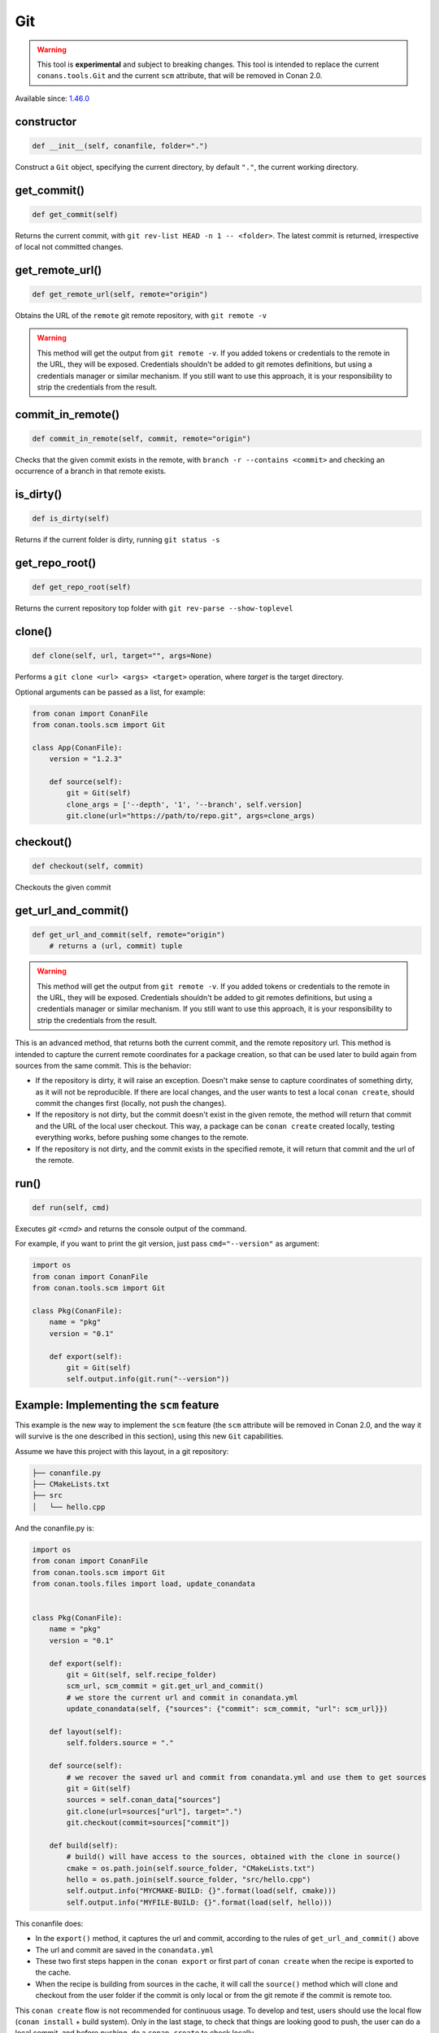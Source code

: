 .. _conan_tools_scm_git:

Git
===

.. warning::

    This tool is **experimental** and subject to breaking changes. This tool is intended to replace the current ``conans.tools.Git`` and the current ``scm`` attribute, that will be removed in Conan 2.0.

Available since: `1.46.0 <https://github.com/conan-io/conan/releases/tag/1.46.0>`_

constructor
-----------

.. code-block:: python

    def __init__(self, conanfile, folder=".")


Construct a ``Git`` object, specifying the current directory, by default ``"."``, the current working directory.


get_commit()
------------

.. code-block:: python
    
    def get_commit(self)


Returns the current commit, with ``git rev-list HEAD -n 1 -- <folder>``. The latest commit is returned, irrespective of local not committed changes.


get_remote_url()
----------------

.. code-block:: python
    
    def get_remote_url(self, remote="origin")


Obtains the URL of the ``remote`` git remote repository, with ``git remote -v``

.. warning::

    This method will get the output from ``git remote -v``. If you added tokens or credentials to the remote in the URL, they will be
    exposed. Credentials shouldn't be added to git remotes definitions, but using a credentials manager or similar mechanism.
    If you still want to use this approach, it is your responsibility to strip the credentials from the result.


commit_in_remote()
------------------

.. code-block:: python
    
    def commit_in_remote(self, commit, remote="origin")


Checks that the given commit exists in the remote, with ``branch -r --contains <commit>`` and checking an occurrence of a branch in that remote exists.


is_dirty()
----------

.. code-block:: python
    
    def is_dirty(self)


Returns if the current folder is dirty, running ``git status -s``



get_repo_root()
---------------

.. code-block:: python
    
    def get_repo_root(self)


Returns the current repository top folder with ``git rev-parse --show-toplevel``



clone()
-------

.. code-block:: python
    
    def clone(self, url, target="", args=None)


Performs a ``git clone <url> <args> <target>`` operation,
where `target` is the target directory.

Optional arguments can be passed as a list, for example:

.. code-block:: python

    from conan import ConanFile
    from conan.tools.scm import Git

    class App(ConanFile):
        version = "1.2.3"

        def source(self):
            git = Git(self)
            clone_args = ['--depth', '1', '--branch', self.version]
            git.clone(url="https://path/to/repo.git", args=clone_args)

    
checkout()
----------

.. code-block:: python
    
    def checkout(self, commit)


Checkouts the given commit


get_url_and_commit()
--------------------

.. code-block:: python
    
    def get_url_and_commit(self, remote="origin")
        # returns a (url, commit) tuple


.. warning::

    This method will get the output from ``git remote -v``. If you added tokens or credentials to the remote in the URL, they will be
    exposed. Credentials shouldn't be added to git remotes definitions, but using a credentials manager or similar mechanism.
    If you still want to use this approach, it is your responsibility to strip the credentials from the result.


This is an advanced method, that returns both the current commit, and the remote repository url.
This method is intended to capture the current remote coordinates for a package creation, so that can be used later to build
again from sources from the same commit. This is the behavior:

- If the repository is dirty, it will raise an exception. Doesn't make sense to capture coordinates of something dirty, as
  it will not be reproducible. If there are local changes, and the user wants to test a local ``conan create``, should commit
  the changes first (locally, not push the changes).
- If the repository is not dirty, but the commit doesn't exist in the given remote, the method will return that commit and the
  URL of the local user checkout. This way, a package can be ``conan create`` created locally, testing everything works, before
  pushing some changes to the remote.
- If the repository is not dirty, and the commit exists in the specified remote, it will return that commit and the url of the
  remote. 

run()
-----

.. code-block:: python
    
    def run(self, cmd)


Executes `git <cmd>` and returns the console output of the command.

For example, if you want to print the git version, just pass ``cmd="--version"`` as
argument:

.. code-block:: python

    import os
    from conan import ConanFile
    from conan.tools.scm import Git

    class Pkg(ConanFile):
        name = "pkg"
        version = "0.1"

        def export(self):
            git = Git(self)
            self.output.info(git.run("--version"))



Example: Implementing the ``scm`` feature 
-----------------------------------------

This example is the new way to implement the ``scm`` feature (the ``scm`` attribute will be removed in Conan 2.0, and the way it will survive is the one described in this section), using this new ``Git`` capabilities.

Assume we have this project with this layout, in a git repository:

.. code-block:: text

        ├── conanfile.py
        ├── CMakeLists.txt
        ├── src
        │   └── hello.cpp


And the conanfile.py is:


.. code-block:: python

        import os
        from conan import ConanFile
        from conan.tools.scm import Git
        from conan.tools.files import load, update_conandata


        class Pkg(ConanFile):
            name = "pkg"
            version = "0.1"

            def export(self):
                git = Git(self, self.recipe_folder)
                scm_url, scm_commit = git.get_url_and_commit()
                # we store the current url and commit in conandata.yml
                update_conandata(self, {"sources": {"commit": scm_commit, "url": scm_url}})

            def layout(self):
                self.folders.source = "."

            def source(self):
                # we recover the saved url and commit from conandata.yml and use them to get sources
                git = Git(self)
                sources = self.conan_data["sources"]
                git.clone(url=sources["url"], target=".")
                git.checkout(commit=sources["commit"])

            def build(self):
                # build() will have access to the sources, obtained with the clone in source()
                cmake = os.path.join(self.source_folder, "CMakeLists.txt")
                hello = os.path.join(self.source_folder, "src/hello.cpp")
                self.output.info("MYCMAKE-BUILD: {}".format(load(self, cmake)))
                self.output.info("MYFILE-BUILD: {}".format(load(self, hello)))


This conanfile does:

- In the ``export()`` method, it captures the url and commit, according to the rules of ``get_url_and_commit()`` above
- The url and commit are saved in the ``conandata.yml``
- These two first steps happen in the ``conan export`` or first part of ``conan create`` when the recipe is exported to the cache.
- When the recipe is building from sources in the cache, it will call the ``source()`` method which will clone and checkout from 
  the user folder if the commit is only local or from the git remote if the commit is remote too.

This ``conan create`` flow is not recommended for continuous usage. To develop and test, users should use the local flow (``conan install`` + build system).
Only in the last stage, to check that things are looking good to push, the user can do a local commit, and before pushing, do a ``conan create`` to check
locally.
